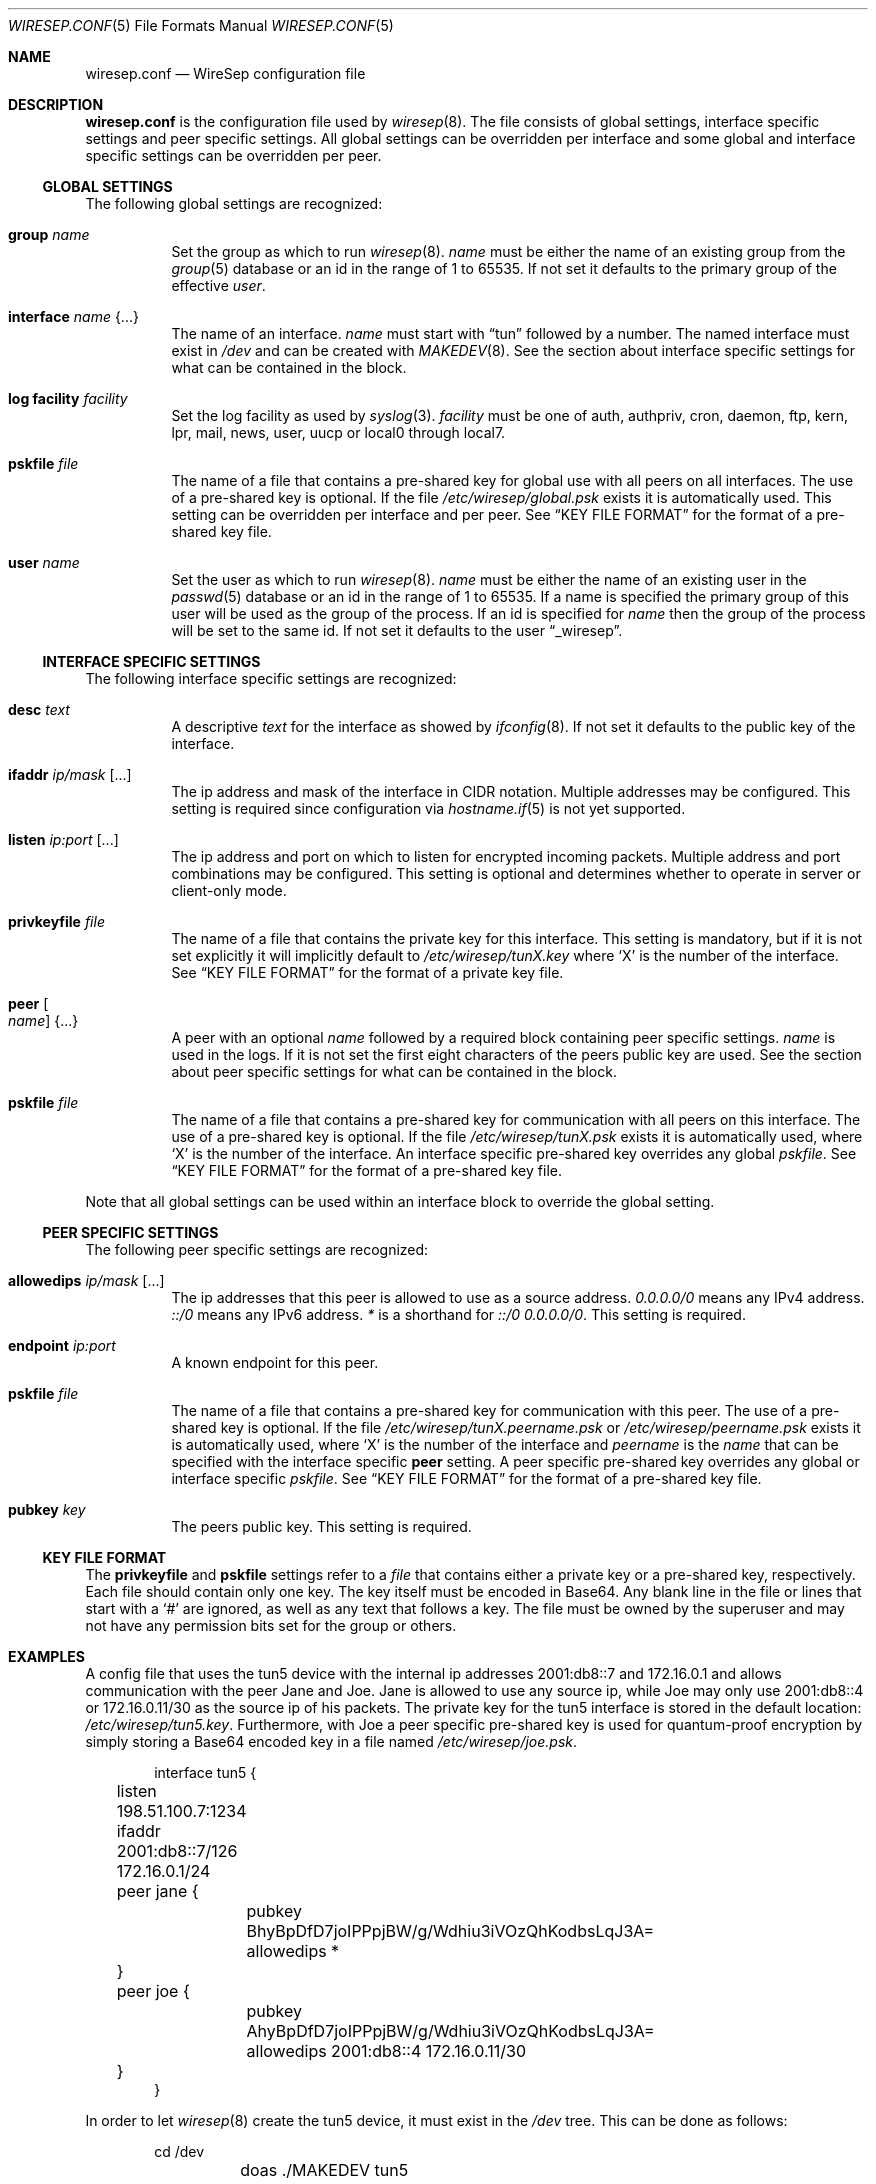 .\" Copyright (c) 2019 Tim Kuijsten
.\"
.\" Permission to use, copy, modify, and/or distribute this software for any
.\" purpose with or without fee is hereby granted, provided that the above
.\" copyright notice and this permission notice appear in all copies.
.\"
.\" THE SOFTWARE IS PROVIDED "AS IS" AND THE AUTHOR DISCLAIMS ALL WARRANTIES
.\" WITH REGARD TO THIS SOFTWARE INCLUDING ALL IMPLIED WARRANTIES OF
.\" MERCHANTABILITY AND FITNESS. IN NO EVENT SHALL THE AUTHOR BE LIABLE FOR
.\" ANY SPECIAL, DIRECT, INDIRECT, OR CONSEQUENTIAL DAMAGES OR ANY DAMAGES
.\" WHATSOEVER RESULTING FROM LOSS OF USE, DATA OR PROFITS, WHETHER IN AN
.\" ACTION OF CONTRACT, NEGLIGENCE OR OTHER TORTIOUS ACTION, ARISING OUT OF
.\" OR IN CONNECTION WITH THE USE OR PERFORMANCE OF THIS SOFTWARE.
.\"
.Dd $Mdocdate: November 14 2019 $
.Dt WIRESEP.CONF 5
.Os
.Sh NAME
.Nm wiresep.conf
.Nd WireSep configuration file
.Sh DESCRIPTION
.Nm
is the configuration file used by
.Xr wiresep 8 .
The file consists of global settings, interface specific settings and peer
specific settings.
All global settings can be overridden per interface and some global and
interface specific settings can be overridden per peer.
.Ss GLOBAL SETTINGS
The following global settings are recognized:
.Bl -tag -width Ds
.It Ic group Ar name
Set the group as which to run
.Xr wiresep 8 .
.Ar name
must be either the name of an existing group from the
.Xr group 5
database or an id in the range of 1 to 65535.
If not set it defaults to the primary group of the effective
.Ar user .
.It Ic interface Ar name Brq ...
The name of an interface.
.Ar name
must start with
.Dq tun
followed by a number.
The named interface must exist in
.Pa /dev
and can be created with
.Xr MAKEDEV 8 .
See the section about interface specific settings for what can be contained in
the block.
.It Ic log facility Ar facility
Set the log facility as used by
.Xr syslog 3 .
.Ar facility
must be one of auth, authpriv, cron, daemon, ftp, kern, lpr, mail, news, user,
uucp or local0 through local7.
.It Ic pskfile Ar file
The name of a file that contains a pre-shared key for global use with all peers
on all interfaces.
The use of a pre-shared key is optional.
If the file
.Pa /etc/wiresep/global.psk
exists it is automatically used.
This setting can be overridden per interface and per peer.
See
.Sx KEY FILE FORMAT
for the format of a pre-shared key file.
.It Ic user Ar name
Set the user as which to run
.Xr wiresep 8 .
.Ar name
must be either the name of an existing user in the
.Xr passwd 5
database or an id in the range of 1 to 65535.
If a name is specified the primary group of this user will be used as the group
of the process.
If an id is specified for
.Ar name
then the group of the process will be set to the same id.
If not set it defaults to the user
.Dq _wiresep .
.El
.Ss INTERFACE SPECIFIC SETTINGS
The following interface specific settings are recognized:
.Bl -tag -width Ds
.It Ic desc Ar text
A descriptive
.Ar text
for the interface as showed by
.Xr ifconfig 8 .
If not set it defaults to the public key of the interface.
.It Ic ifaddr Ar ip/mask Op ...
The ip address and mask of the interface in CIDR notation.
Multiple addresses may be configured.
This setting is required since configuration via
.Xr hostname.if 5
is not yet supported.
.It Ic listen Ar ip:port Op ...
The ip address and port on which to listen for encrypted incoming packets.
Multiple address and port combinations may be configured.
This setting is optional and determines whether to operate in server or
client-only mode.
.It Ic privkeyfile Ar file
The name of a file that contains the private key for this interface.
This setting is mandatory, but if it is not set explicitly it will implicitly
default to
.Pa /etc/wiresep/tunX.key
where
.Sq X
is the number of the interface.
See
.Sx KEY FILE FORMAT
for the format of a private key file.
.It Ic peer Oo Ar name Oc Brq ...
A peer with an optional
.Ar name
followed by a required block containing peer specific settings.
.Ar name
is used in the logs.
If it is not set the first eight characters of the peers public key are used.
See the section about peer specific settings for what can be contained in the
block.
.It Ic pskfile Ar file
The name of a file that contains a pre-shared key for communication with all
peers on this interface.
The use of a pre-shared key is optional.
If the file
.Pa /etc/wiresep/tunX.psk
exists it is automatically used, where
.Sq X
is the number of the interface.
An interface specific pre-shared key overrides any global
.Ar pskfile .
See
.Sx KEY FILE FORMAT
for the format of a pre-shared key file.
.El
.Pp
Note that all global settings can be used within an interface block to override
the global setting.
.Ss PEER SPECIFIC SETTINGS
The following peer specific settings are recognized:
.Bl -tag -width Ds
.It Ic allowedips Ar ip/mask Op ...
The ip addresses that this peer is allowed to use as a source address.
.Ar 0.0.0.0/0
means any IPv4 address.
.Ar ::/0
means any IPv6 address.
.Ar *
is a shorthand for
.Ar ::/0 0.0.0.0/0 .
This setting is required.
.It Ic endpoint Ar ip:port
A known endpoint for this peer.
.It Ic pskfile Ar file
The name of a file that contains a pre-shared key for communication with this
peer.
The use of a pre-shared key is optional.
If the file
.Pa /etc/wiresep/tunX.peername.psk
or
.Pa /etc/wiresep/peername.psk
exists it is automatically used, where
.Sq X
is the number of the interface and
.Ar peername
is the
.Ar name
that can be specified with the interface specific
.Ic peer
setting.
A peer specific pre-shared key overrides any global or interface specific
.Ar pskfile .
See
.Sx KEY FILE FORMAT
for the format of a pre-shared key file.
.It Ic pubkey Ar key
The peers public key.
This setting is required.
.El
.Ss KEY FILE FORMAT
The
.Ic privkeyfile
and
.Ic pskfile
settings refer to a
.Ar file
that contains either a private key or a
pre-shared key, respectively.
Each file should contain only one key.
The key itself must be encoded in Base64.
Any blank line in the file or lines that start with a
.Sq #
are ignored, as well as any text that follows a key.
The file must be owned by the superuser and may not have any permission bits set
for the group or others.
.Sh EXAMPLES
A config file that uses the tun5 device with the internal ip addresses
2001:db8::7 and 172.16.0.1 and allows communication with the peer Jane and Joe.
Jane is allowed to use any source ip, while Joe may only use 2001:db8::4 or
172.16.0.11/30 as the source ip of his packets.
The private key for the tun5 interface is stored in the default location:
.Pa /etc/wiresep/tun5.key .
Furthermore, with Joe a peer specific pre-shared key is used for quantum-proof
encryption by simply storing a Base64 encoded key in a file named
.Pa /etc/wiresep/joe.psk .
.Bd -literal -offset indent
interface tun5 {
	listen 198.51.100.7:1234
	ifaddr 2001:db8::7/126 172.16.0.1/24

	peer jane {
		pubkey BhyBpDfD7joIPPpjBW/g/Wdhiu3iVOzQhKodbsLqJ3A=
		allowedips *
	}

	peer joe {
		pubkey AhyBpDfD7joIPPpjBW/g/Wdhiu3iVOzQhKodbsLqJ3A=
		allowedips 2001:db8::4 172.16.0.11/30
	}
}
.Ed
.Pp
In order to let
.Xr wiresep 8
create the tun5 device, it must exist in the
.Pa /dev
tree.
This can be done as follows:
.Bd -literal -offset indent
	cd /dev
	doas ./MAKEDEV tun5
.Ed
.Pp
Note that
.Pa /etc/hostname.tun5
should not be created as
.Xr wiresep 8
should do the setup and teardown of the interface by itself.
.Sh SEE ALSO
.Xr wiresep-keygen 1 ,
.Xr MAKEDEV 8 ,
.Xr wiresep 8
.Sh AUTHORS
.An -nosplit
.An Tim Kuijsten
.Sh CAVEATS
Currently the use of
.Xr hostname.if 5
or manual creation of the tunnel interface using
.Xr ifconfig 8
is not well-tested and it is recommended to let
.Xr wiresep 8
do the setup and teardown of the interface.
